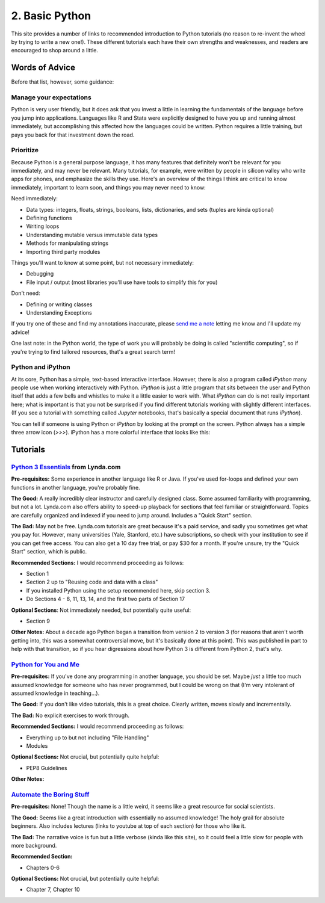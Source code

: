 
2. Basic Python
==========================

This site provides a number of links to recommended introduction to Python tutorials (no reason to re-invent the wheel by trying to write a new one!). These different tutorials each have their own strengths and weaknesses, and readers are encouraged to shop around a little. 

Words of Advice
^^^^^^^^^^^^^^^^^^^^^
Before that list, however, some guidance:

Manage your expectations
-------------------------

Python is very user friendly, but it does ask that you invest a little in learning the fundamentals of the language before you jump into applications. Languages like R and Stata were explicitly designed to have you up and running almost immediately, but accomplishing this affected how the languages could be written. Python requires a little training, but pays you back for that investment down the road.

Prioritize
------------

Because Python is a general purpose language, it has many features that definitely won't be relevant for you immediately, and may never be relevant. Many tutorials, for example, were written by people in silicon valley who write apps for phones, and emphasize the skills they use. Here's an overview of the things I think are critical to know immediately, important to learn soon, and things you may never need to know:

Need immediately:

* Data types: integers, floats, strings, booleans, lists, dictionaries, and sets (tuples are kinda optional)
* Defining functions
* Writing loops
* Understanding mutable versus immutable data types
* Methods for manipulating strings
* Importing third party modules

Things you'll want to know at some point, but not necessary immediately:

* Debugging
* File input / output (most libraries you'll use have tools to simplify this for you)

Don't need:

* Defining or writing classes
* Understanding Exceptions


If you try one of these and find my annotations inaccurate, please `send me a note <mailto:nickeubank+pss@gmail.com>`_ letting me know and I'll update my advice!

One last note: in the Python world, the type of work you will probably be doing is called "scientific computing", so if you're trying to find tailored resources, that's a great search term!

Python and iPython
-------------------

At its core, Python has a simple, text-based interactive interface. However, there is also a program called `iPython` many people use when working interactively with Python. `iPython` is just a little program that sits between the user and Python itself that adds a few bells and whistles to make it a little easier to work with. What `iPython` can do is not really important here; what is important is that you not be surprised if you find different tutorials working with slightly different interfaces. (If you see a tutorial with something called `Jupyter` notebooks, that's basically a special document that runs `iPython`).

You can tell if someone is using Python or `iPython` by looking at the prompt on the screen. Python always has a simple three arrow icon (`>>>`). iPython has a more colorful interface that looks like this:

.. ipython:: python

   print('hello!')


Tutorials
^^^^^^^^^^^

`Python 3 Essentials <http://www.lynda.com/Python-3-tutorials/essential-training/62226-2.html>`_ from Lynda.com
-----------------------------------------------------------------------------------------------------------------
**Pre-requisites:** Some experience in another language like R or Java. If you've used for-loops and defined your own functions in another language, you're probably fine. 

**The Good:** A really incredibly clear instructor and carefully designed class. Some assumed familiarity with programming, but not a lot. Lynda.com also offers ability to speed-up playback for sections that feel familiar or straightforward. Topics are carefully organized and indexed if you need to jump around. Includes a "Quick Start" section. 

**The Bad:** May not be free. Lynda.com tutorials are great because it's a paid service, and sadly you sometimes get what you pay for. However, many universities (Yale, Stanford, etc.) have subscriptions, so check with your institution to see if you can get free access. You can also get a 10 day free trial, or pay $30 for a month. If you're unsure, try the "Quick Start" section, which is public. 

**Recommended Sections:** I would recommend proceeding as follows:

* Section 1
* Section 2 up to "Reusing code and data with a class"
* If you installed Python using the setup recommended here, skip section 3. 
* Do Sections 4 - 8, 11, 13, 14, and the first two parts of Section 17

**Optional Sections**: Not immediately needed, but potentially quite useful:

* Section 9

**Other Notes:** About a decade ago Python began a transition from version 2 to version 3 (for reasons that aren't worth getting into, this was a somewhat controversial move, but it's basically done at this point). This was published in part to help with that transition, so if you hear digressions about how Python 3 is different from Python 2, that's why. 


`Python for You and Me <http://pymbook.readthedocs.org/en/latest/>`_
----------------------------------------------------------------------

**Pre-requisites:** If you've done any programming in another language, you should be set. Maybe *just* a little too much assumed knowledge for someone who has never programmed, but I could be wrong on that (I'm very intolerant of assumed knowledge in teaching...). 

**The Good:** If you don't like video tutorials, this is a great choice. Clearly written, moves slowly and incrementally. 

**The Bad:** No explicit exercises to work through. 

**Recommended Sections:** I would recommend proceeding as follows:

* Everything up to but not including "File Handling"
* Modules

**Optional Sections:** Not crucial, but potentially quite helpful: 

* PEP8 Guidelines


**Other Notes:** 


`Automate the Boring Stuff <https://automatetheboringstuff.com/>`_
-------------------------------------------------------------------
**Pre-requisites:** None! Though the name is a little weird, it seems like a great resource for social scientists. 

**The Good:** Seems like a great introduction with essentially no assumed knowledge! The holy grail for absolute beginners. Also includes lectures (links to youtube at top of each section) for those who like it.

**The Bad:** The narrative voice is fun but a little verbose (kinda like this site), so it could feel a little slow for people with more background. 

**Recommended Section:**

* Chapters 0-6

**Optional Sections:** Not crucial, but potentially quite helpful: 

* Chapter 7, Chapter 10




.. `Dive Into Python <http://www.diveinto.org/python3/>`_
.. -----------------------------------------------------------------
.. 
.. Good, but moves relatively quickly for beginners. 
.. 
.. 
.. 
.. `Python the Guide <http://docs.python-guide.org/en/latest/intro/learning/>`_
.. -----------------------------------------------------------------------------
.. A guide to tutorials! 
.. 
.. 
.. 
.. 
.. `Learn Python the Hard Way <http://learnpythonthehardway.org/>`_
.. -----------------------------------------------------------------
.. A very popular and free resource for learning Python. 
.. 
.. **The Bad:** The tutorial is written for Python 2, and the author goes out of his way to say "A programmer may try to get you to install Python 3 and learn that. Say, "When all of the Python code on your computer is Python 3, then I'll try to learn it." That should keep them busy for about 10 years. I repeat, do not use Python 3." The problem is that that decade has basically passed, and all scientific computing software is basically now made the transition to Python 3. 
.. 
.. **Other Notes:** 
